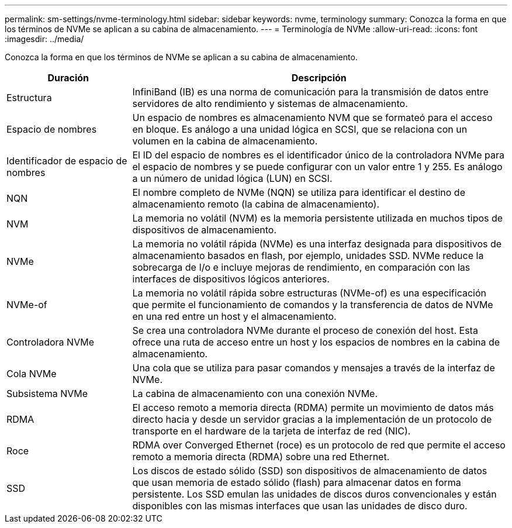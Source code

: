 ---
permalink: sm-settings/nvme-terminology.html 
sidebar: sidebar 
keywords: nvme, terminology 
summary: Conozca la forma en que los términos de NVMe se aplican a su cabina de almacenamiento. 
---
= Terminología de NVMe
:allow-uri-read: 
:icons: font
:imagesdir: ../media/


[role="lead"]
Conozca la forma en que los términos de NVMe se aplican a su cabina de almacenamiento.

[cols="25h,~"]
|===
| Duración | Descripción 


 a| 
Estructura
 a| 
InfiniBand (IB) es una norma de comunicación para la transmisión de datos entre servidores de alto rendimiento y sistemas de almacenamiento.



 a| 
Espacio de nombres
 a| 
Un espacio de nombres es almacenamiento NVM que se formateó para el acceso en bloque. Es análogo a una unidad lógica en SCSI, que se relaciona con un volumen en la cabina de almacenamiento.



 a| 
Identificador de espacio de nombres
 a| 
El ID del espacio de nombres es el identificador único de la controladora NVMe para el espacio de nombres y se puede configurar con un valor entre 1 y 255. Es análogo a un número de unidad lógica (LUN) en SCSI.



 a| 
NQN
 a| 
El nombre completo de NVMe (NQN) se utiliza para identificar el destino de almacenamiento remoto (la cabina de almacenamiento).



 a| 
NVM
 a| 
La memoria no volátil (NVM) es la memoria persistente utilizada en muchos tipos de dispositivos de almacenamiento.



 a| 
NVMe
 a| 
La memoria no volátil rápida (NVMe) es una interfaz designada para dispositivos de almacenamiento basados en flash, por ejemplo, unidades SSD. NVMe reduce la sobrecarga de I/o e incluye mejoras de rendimiento, en comparación con las interfaces de dispositivos lógicos anteriores.



 a| 
NVMe-of
 a| 
La memoria no volátil rápida sobre estructuras (NVMe-of) es una especificación que permite el funcionamiento de comandos y la transferencia de datos de NVMe en una red entre un host y el almacenamiento.



 a| 
Controladora NVMe
 a| 
Se crea una controladora NVMe durante el proceso de conexión del host. Esta ofrece una ruta de acceso entre un host y los espacios de nombres en la cabina de almacenamiento.



 a| 
Cola NVMe
 a| 
Una cola que se utiliza para pasar comandos y mensajes a través de la interfaz de NVMe.



 a| 
Subsistema NVMe
 a| 
La cabina de almacenamiento con una conexión NVMe.



 a| 
RDMA
 a| 
El acceso remoto a memoria directa (RDMA) permite un movimiento de datos más directo hacia y desde un servidor gracias a la implementación de un protocolo de transporte en el hardware de la tarjeta de interfaz de red (NIC).



 a| 
Roce
 a| 
RDMA over Converged Ethernet (roce) es un protocolo de red que permite el acceso remoto a memoria directa (RDMA) sobre una red Ethernet.



 a| 
SSD
 a| 
Los discos de estado sólido (SSD) son dispositivos de almacenamiento de datos que usan memoria de estado sólido (flash) para almacenar datos en forma persistente. Los SSD emulan las unidades de discos duros convencionales y están disponibles con las mismas interfaces que usan las unidades de disco duro.

|===
